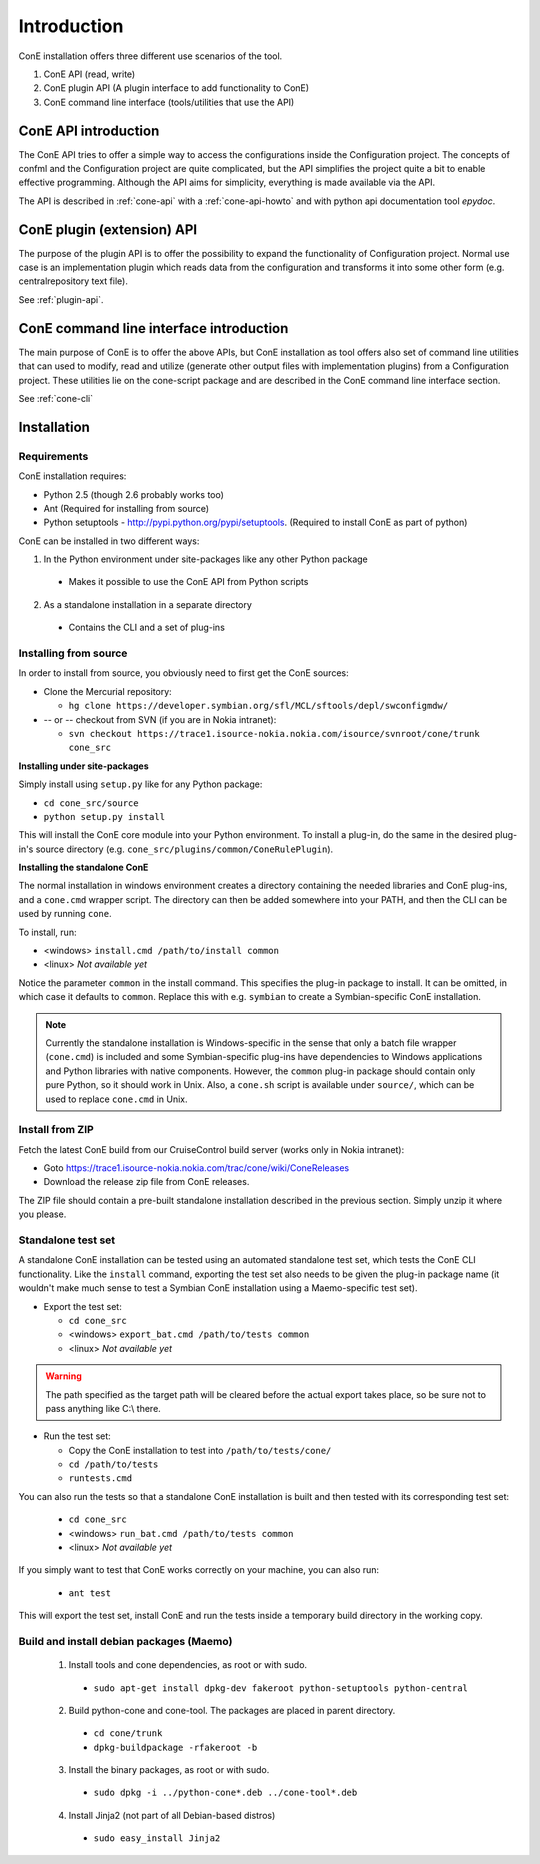 Introduction
============

ConE installation offers three different use scenarios of the tool.

#. ConE API (read, write)
#. ConE plugin API (A plugin interface to add functionality to ConE)
#. ConE command line interface (tools/utilities that use the API)

ConE API introduction
---------------------
The ConE API tries to offer a simple way to access the configurations inside the Configuration
project. The concepts of confml and the Configuration project are quite complicated, but the API
simplifies the project quite a bit to enable effective programming. Although the API aims for 
simplicity, everything is made available via the API.

The API is described in :ref:`cone-api` with a :ref:`cone-api-howto` and with python api documentation tool *epydoc*. 

ConE plugin (extension) API
---------------------------
The purpose of the plugin API is to offer the possibility to expand the functionality of Configuration project. Normal use case
is an implementation plugin which reads data from the configuration and transforms it into some other form 
(e.g. centralrepository text file). 

See :ref:`plugin-api`.

ConE command line interface introduction
----------------------------------------
The main purpose of ConE is to offer the above APIs, but ConE installation as tool
offers also set of command line utilities that can used to modify, read and utilize (generate other output files 
with implementation plugins) from a Configuration project. These utilities lie on the cone-script package and 
are described in the ConE command line interface section. 

See :ref:`cone-cli`

Installation
------------

Requirements
^^^^^^^^^^^^

ConE installation requires:
 
* Python 2.5 (though 2.6 probably works too)
* Ant (Required for installing from source)
* Python setuptools - http://pypi.python.org/pypi/setuptools. (Required to install ConE as part of python)

ConE can be installed in two different ways:

1. In the Python environment under site-packages like any other Python package

  - Makes it possible to use the ConE API from Python scripts

2. As a standalone installation in a separate directory

  - Contains the CLI and a set of plug-ins

Installing from source
^^^^^^^^^^^^^^^^^^^^^^

In order to install from source, you obviously need to first get the ConE sources:

* Clone the Mercurial repository:

  * ``hg clone https://developer.symbian.org/sfl/MCL/sftools/depl/swconfigmdw/``
  
* -- or -- checkout from SVN (if you are in Nokia intranet):

  * ``svn checkout https://trace1.isource-nokia.nokia.com/isource/svnroot/cone/trunk cone_src``

**Installing under site-packages**

Simply install using ``setup.py`` like for any Python package:
  
* ``cd cone_src/source``
* ``python setup.py install``

This will install the ConE core module into your Python environment. To install a plug-in,
do the same in the desired plug-in's source directory (e.g. ``cone_src/plugins/common/ConeRulePlugin``).

**Installing the standalone ConE**

The normal installation in windows environment creates a directory containing the needed
libraries and ConE plug-ins, and a ``cone.cmd`` wrapper script. The directory can then
be added somewhere into your PATH, and then the CLI can be used by running ``cone``.

To install, run:

* <windows> ``install.cmd /path/to/install common``
* <linux> *Not available yet*

Notice the parameter ``common`` in the install command. This specifies the plug-in package to install.
It can be omitted, in which case it defaults to ``common``. Replace this with e.g. ``symbian`` to create
a Symbian-specific ConE installation.

.. note::
    Currently the standalone installation is Windows-specific in the sense that only a batch file
    wrapper (``cone.cmd``) is included and some Symbian-specific plug-ins have dependencies to
    Windows applications and Python libraries with native components. However, the ``common``
    plug-in package should contain only pure Python, so it should work in Unix. Also, a ``cone.sh``
    script is available under ``source/``, which can be used to replace ``cone.cmd`` in Unix.

Install from ZIP
^^^^^^^^^^^^^^^^

Fetch the latest ConE build from our CruiseControl build server (works only in Nokia intranet):
  
* Goto https://trace1.isource-nokia.nokia.com/trac/cone/wiki/ConeReleases
* Download the release zip file from ConE releases.

The ZIP file should contain a pre-built standalone installation described in the previous section.
Simply unzip it where you please.


.. _installation-export-tests:

Standalone test set
^^^^^^^^^^^^^^^^^^^

A standalone ConE installation can be tested using an automated standalone test set, which tests the
ConE CLI functionality. Like the ``install`` command, exporting the test set also needs to
be given the plug-in package name (it wouldn't make much sense to test a Symbian ConE
installation using a Maemo-specific test set).

* Export the test set:

  * ``cd cone_src``
  * <windows> ``export_bat.cmd /path/to/tests common``
  * <linux> *Not available yet*


.. warning::
    The path specified as the target path will be cleared before the actual
    export takes place, so be sure not to pass anything like C:\\ there.

* Run the test set:
  
  * Copy the ConE installation to test into ``/path/to/tests/cone/``
  * ``cd /path/to/tests``
  * ``runtests.cmd``

You can also run the tests so that a standalone ConE installation is built and then tested
with its corresponding test set:

  * ``cd cone_src``
  * <windows> ``run_bat.cmd /path/to/tests common``
  * <linux> *Not available yet*

If you simply want to test that ConE works correctly on your machine, you can
also run:

  * ``ant test``
  
This will export the test set, install ConE and run the tests inside a temporary
build directory in the working copy.
  
Build and install debian packages (Maemo)
^^^^^^^^^^^^^^^^^^^^^^^^^^^^^^^^^^^^^^^^^

  1. Install tools and cone dependencies, as root or with sudo.
  
    * ``sudo apt-get install dpkg-dev fakeroot python-setuptools python-central``
    
  2. Build python-cone and cone-tool. The packages are placed in parent directory.
   
    * ``cd cone/trunk``
    * ``dpkg-buildpackage -rfakeroot -b``
    
  3. Install the binary packages, as root or with sudo.
   
    * ``sudo dpkg -i ../python-cone*.deb ../cone-tool*.deb``

  4. Install Jinja2 (not part of all Debian-based distros)

    * ``sudo easy_install Jinja2``

    
